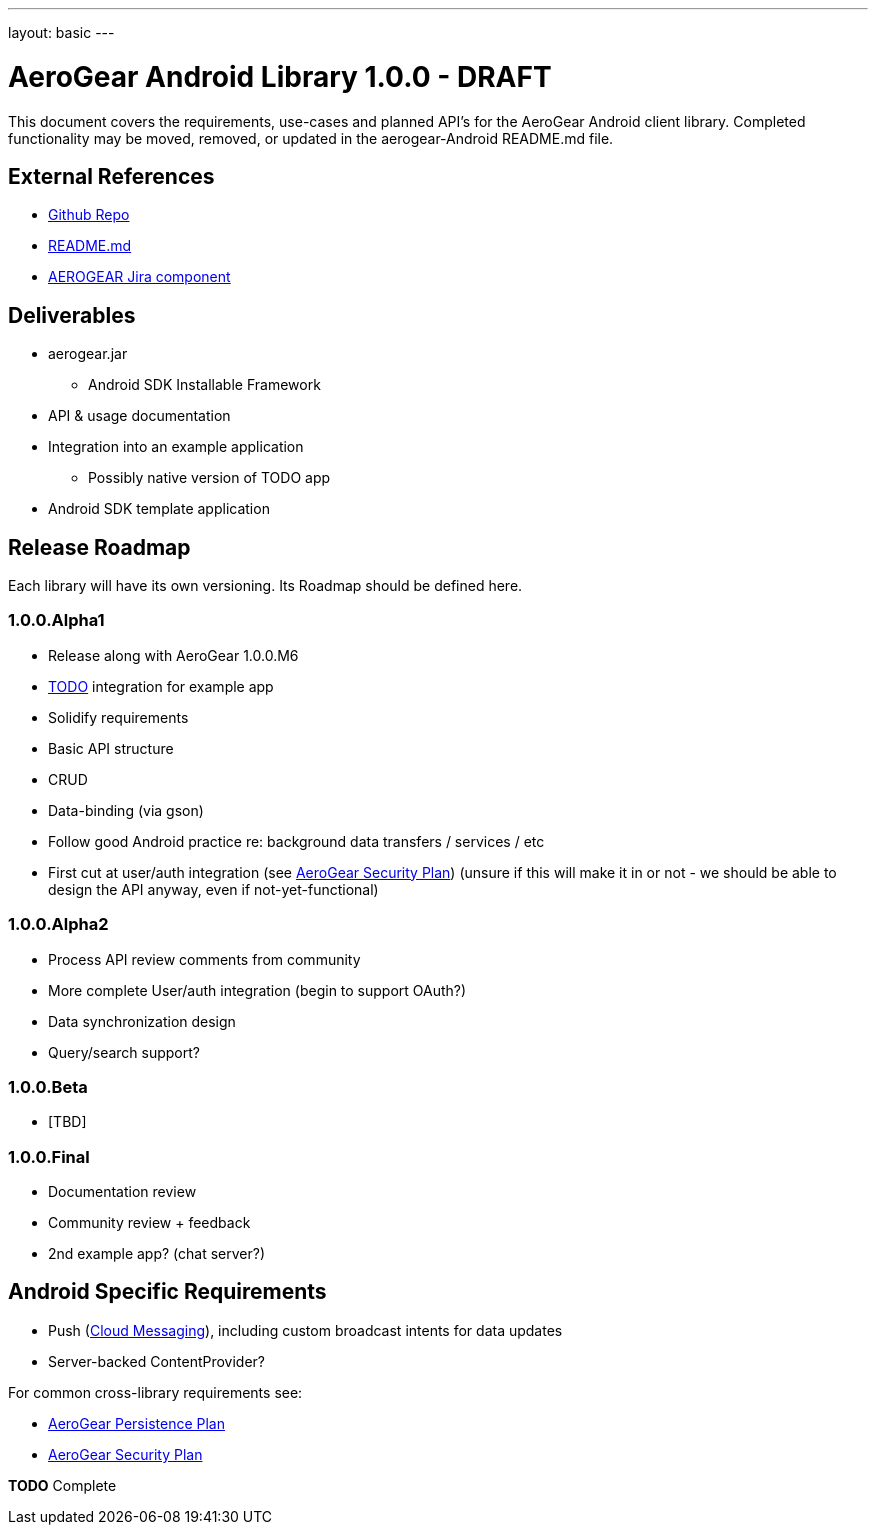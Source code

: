 ---
layout: basic
---

AeroGear Android Library 1.0.0 - DRAFT
======================================

This document covers the requirements, use-cases and planned API's for the AeroGear Android client library.  Completed functionality may be moved, removed, or updated in the aerogear-Android README.md file.

External References
-------------------

* link:https://github.com/aerogear/aerogear-android/[Github Repo]
* link:https://github.com/aerogear/aerogear-android/blob/master/README.md[README.md]
* link:https://issues.jboss.org/browse/AEROGEAR/component/12314945[AEROGEAR Jira component]

Deliverables
------------

* aerogear.jar
** Android SDK Installable Framework
* API & usage documentation
* Integration into an example application
** Possibly native version of TODO app
* Android SDK template application

Release Roadmap
---------------

Each library will have its own versioning.  Its Roadmap should be defined here.

1.0.0.Alpha1
~~~~~~~~~~~~

* Release along with AeroGear 1.0.0.M6
* link:https://github.com/aerogear/TODO/[TODO] integration for example app
* Solidify requirements
* Basic API structure
 * CRUD
 * Data-binding (via gson)
* Follow good Android practice re: background data transfers / services / etc
* First cut at user/auth integration (see link:AeroGearSecurity.html[AeroGear Security Plan]) (unsure if this will make it in or not - we should be able to design the API anyway, even if not-yet-functional)

1.0.0.Alpha2
~~~~~~~~~~~~

* Process API review comments from community
* More complete User/auth integration (begin to support OAuth?)
* Data synchronization design
* Query/search support?

1.0.0.Beta
~~~~~~~~~~

* [TBD]

1.0.0.Final
~~~~~~~~~~~

* Documentation review
* Community review + feedback
* 2nd example app?  (chat server?)

Android Specific Requirements
-----------------------------

* Push (link:http://developer.android.com/guide/google/gcm/index.html[Cloud Messaging]), including custom broadcast intents for data updates
* Server-backed ContentProvider?

For common cross-library requirements see:

* link:AeroGearPersistence.html[AeroGear Persistence Plan]
* link:AeroGearSecurity.html[AeroGear Security Plan]


*TODO* Complete